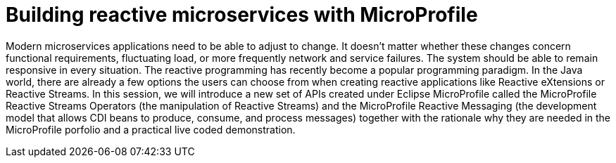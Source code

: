 = Building reactive microservices with MicroProfile

Modern microservices applications need to be able to adjust to change. It doesn't matter whether these changes concern functional requirements, fluctuating load, or more frequently network and service failures. The system should be able to remain responsive in every situation. The reactive programming has recently become a popular programming paradigm. In the Java world, there are already a few options the users can choose from when creating reactive applications like Reactive eXtensions or Reactive Streams. In this session, we will introduce a new set of APIs created under Eclipse MicroProfile called the MicroProfile Reactive Streams Operators (the manipulation of Reactive Streams) and the MicroProfile Reactive Messaging (the development model that allows CDI beans to produce, consume, and process messages) together with the rationale why they are needed in the MicroProfile porfolio and a practical live coded demonstration. 
